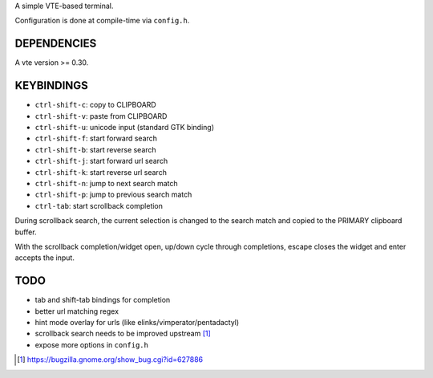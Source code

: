 A simple VTE-based terminal.

Configuration is done at compile-time via ``config.h``.

DEPENDENCIES
============

A vte version >= 0.30.

KEYBINDINGS
===========

* ``ctrl-shift-c``: copy to CLIPBOARD
* ``ctrl-shift-v``: paste from CLIPBOARD
* ``ctrl-shift-u``: unicode input (standard GTK binding)
* ``ctrl-shift-f``: start forward search
* ``ctrl-shift-b``: start reverse search
* ``ctrl-shift-j``: start forward url search
* ``ctrl-shift-k``: start reverse url search
* ``ctrl-shift-n``: jump to next search match
* ``ctrl-shift-p``: jump to previous search match
* ``ctrl-tab``: start scrollback completion

During scrollback search, the current selection is changed to the search match
and copied to the PRIMARY clipboard buffer.

With the scrollback completion/widget open, up/down cycle through completions,
escape closes the widget and enter accepts the input.

TODO
====

* tab and shift-tab bindings for completion
* better url matching regex
* hint mode overlay for urls (like elinks/vimperator/pentadactyl)
* scrollback search needs to be improved upstream [1]_
* expose more options in ``config.h``

.. [1] https://bugzilla.gnome.org/show_bug.cgi?id=627886

